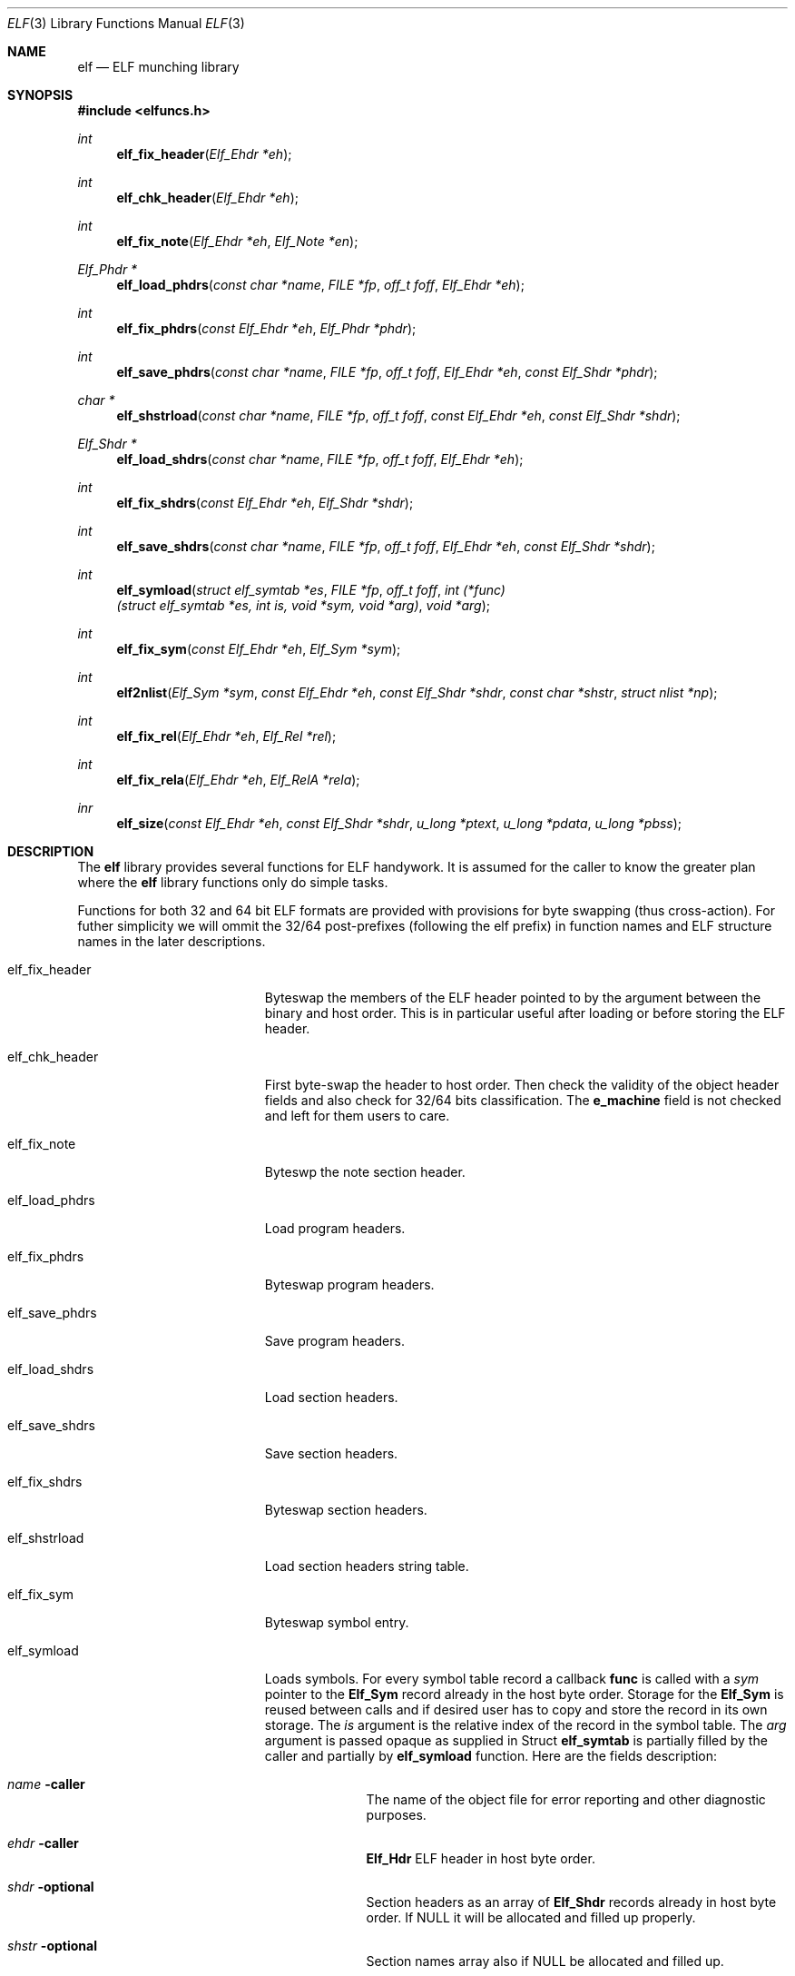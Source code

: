 .\"
.\" Copyright (c) 2010 Michael Shalayeff
.\" All rights reserved.
.\"
.\" Permission to use, copy, modify, and distribute this software for any
.\" purpose with or without fee is hereby granted, provided that the above
.\" copyright notice and this permission notice appear in all copies.
.\"
.\" THE SOFTWARE IS PROVIDED "AS IS" AND THE AUTHOR DISCLAIMS ALL WARRANTIES
.\" WITH REGARD TO THIS SOFTWARE INCLUDING ALL IMPLIED WARRANTIES OF
.\" MERCHANTABILITY AND FITNESS. IN NO EVENT SHALL THE AUTHOR BE LIABLE FOR
.\" ANY SPECIAL, DIRECT, INDIRECT, OR CONSEQUENTIAL DAMAGES OR ANY DAMAGES
.\" WHATSOEVER RESULTING FROM LOSS OF MIND, USE, DATA OR PROFITS, WHETHER IN
.\" AN ACTION OF CONTRACT, NEGLIGENCE OR OTHER TORTIOUS ACTION, ARISING OUT
.\" OF OR IN CONNECTION WITH THE USE OR PERFORMANCE OF THIS SOFTWARE.
.\"
.Dd $Mdocdate: March 31 2010 $
.Dt ELF 3
.Os
.Sh NAME
.Nm elf
.Nd ELF munching library
.Sh SYNOPSIS
.Fd #include <elfuncs.h>
.Ft int
.Fn elf_fix_header "Elf_Ehdr *eh"
.Ft int
.Fn elf_chk_header "Elf_Ehdr *eh"
.Ft int
.Fn elf_fix_note "Elf_Ehdr *eh" "Elf_Note *en"
.Ft Elf_Phdr *
.Fn elf_load_phdrs "const char *name" "FILE *fp" "off_t foff" "Elf_Ehdr *eh"
.Ft int
.Fn elf_fix_phdrs "const Elf_Ehdr *eh" "Elf_Phdr *phdr"
.Ft int
.Fn elf_save_phdrs "const char *name" "FILE *fp" "off_t foff" "Elf_Ehdr *eh" "const Elf_Shdr *phdr"
.Ft char *
.Fn elf_shstrload "const char *name" "FILE *fp" "off_t foff" "const Elf_Ehdr *eh" "const Elf_Shdr *shdr"
.Ft Elf_Shdr *
.Fn elf_load_shdrs "const char *name" "FILE *fp" "off_t foff" "Elf_Ehdr *eh"
.Ft int
.Fn elf_fix_shdrs "const Elf_Ehdr *eh" "Elf_Shdr *shdr"
.Ft int
.Fn elf_save_shdrs "const char *name" "FILE *fp" "off_t foff" "Elf_Ehdr *eh" "const Elf_Shdr *shdr"
.Ft int
.Fn elf_symload "struct elf_symtab *es" "FILE *fp" "off_t foff" "int (*func)(struct elf_symtab *es, int is, void *sym, void *arg)" "void *arg"
.Ft int
.Fn elf_fix_sym "const Elf_Ehdr *eh" "Elf_Sym *sym"
.Ft int
.Fn elf2nlist "Elf_Sym *sym" "const Elf_Ehdr *eh" "const Elf_Shdr *shdr" "const char *shstr" "struct nlist *np"
.Ft int
.Fn elf_fix_rel "Elf_Ehdr *eh" "Elf_Rel *rel"
.Ft int
.Fn elf_fix_rela "Elf_Ehdr *eh" "Elf_RelA *rela"
.Ft inr
.Fn elf_size "const Elf_Ehdr *eh" "const Elf_Shdr *shdr" "u_long *ptext" "u_long *pdata" "u_long *pbss"
.Sh DESCRIPTION
The
.Nm
library provides several functions for ELF handywork.
It is assumed for the caller to know the greater plan where the
.Nm
library functions only do simple tasks.
.Pp
Functions for both 32 and 64 bit ELF formats are provided
with provisions for byte swapping (thus cross-action).
For futher simplicity we will ommit the 32/64 post-prefixes
(following the elf prefix) in function names and ELF structure
names in the later descriptions.
.Pp
.Bl -tag -width elf_dwarfnebula__
.It elf_fix_header
Byteswap the members of the ELF header pointed to by the argument
between the binary and host order.
This is in particular useful after loading or before storing
the ELF header.
.It elf_chk_header
First byte-swap the header to host order.
Then check the validity of the object header fields and also 
check for 32/64 bits classification.
The
.Nm e_machine
field is not checked and left for them users to care.
.It elf_fix_note
Byteswp the note section header.
.It elf_load_phdrs
Load program headers.
.It elf_fix_phdrs
Byteswap program headers.
.It elf_save_phdrs
Save program headers.
.It elf_load_shdrs
Load section headers.
.It elf_save_shdrs
Save section headers.
.It elf_fix_shdrs
Byteswap section headers.
.It elf_shstrload
Load section headers string table.
.It elf_fix_sym
Byteswap symbol entry.
.It elf_symload
Loads symbols.
For every symbol table record a callback
.Nm func
is called with a
.Ar sym
pointer to the
.Nm Elf_Sym
record already in the host byte order.
Storage for the
.Nm Elf_Sym
is reused between calls and if desired user has to copy and store
the record in its own storage.
The
.Ar is
argument is the relative index of the record in the symbol table.
The
.Ar arg
argument is passed opaque as supplied in
Struct
.Nm elf_symtab
is partially filled by the caller and partially by
.Nm elf_symload
function.
Here are the fields description:
.Bl -tag -width stabsz__
.It Ar name Fl caller
The name of the object file for error reporting and other diagnostic purposes.
.It Ar ehdr Fl caller
.Nm Elf_Hdr
ELF header in host byte order.
.It Ar shdr Fl optional
Section headers as an array of
.Nm Elf_Shdr
records already in host byte order.
If NULL it will be allocated and filled up properly.
.It Ar shstr Fl optional
Section names array also if NULL be allocated and filled up.
.It Ar stab Fl function
Symbol names array provided by the function from a linked
.Nm SHT_STRTAB
section content.
.It Ar stabsz Fl function
The size of the symbols names array as presented above.
.It Ar nsyms Fl function
Total number of symbols calculated based on the symbol table size
and entry size.
.El
.It elf2nlist
Polymorph ELF symbol table item into
.Xr nlist 3
format.
.It elf_fix_rel
Byteswap a simple relocation entry.
.It elf_fix_rela
Byteswap an addendum relocation entry.
.It elf_size
Calculate ELF binary size (currently only used by
.Xr size 1
utility).
.El
.Sh RETURN VALUES
All functions returning an
.Nm int
return zero on success and an excellent positive number on failure.
Others returning pointers produce
.Nm NULL
on failure and a valid pointer to the requested content (allocated with
.Xr malloc 3
or
.Xr calloc 3 ).
.Sh DIAGNOSTICS
All functions produce error messages using
.Xr warn 3
or
.Xr warnx 3
routines from the standard C library.
Them messages shall be self-explanatory.
.Sh SEE ALSO
.Xr ar 1 ,
.Xr as 1 ,
.Xr ld 1 ,
.Xr nm 1 ,
.Xr ranlib 1 ,
.Xr readelf 1 ,
.Xr a.out 5 ,
.Xr elf 5
.Sh HISTORY
This library was produced by The Master Mind Flayer Bob from the brains
of Wiz-Gno-Mal-Neu
.An Michael Shalayeff Aq mickey@lucifier.net .
.Pp
-More-
.Sh CAVEATS
There is currently no GNOME support.
